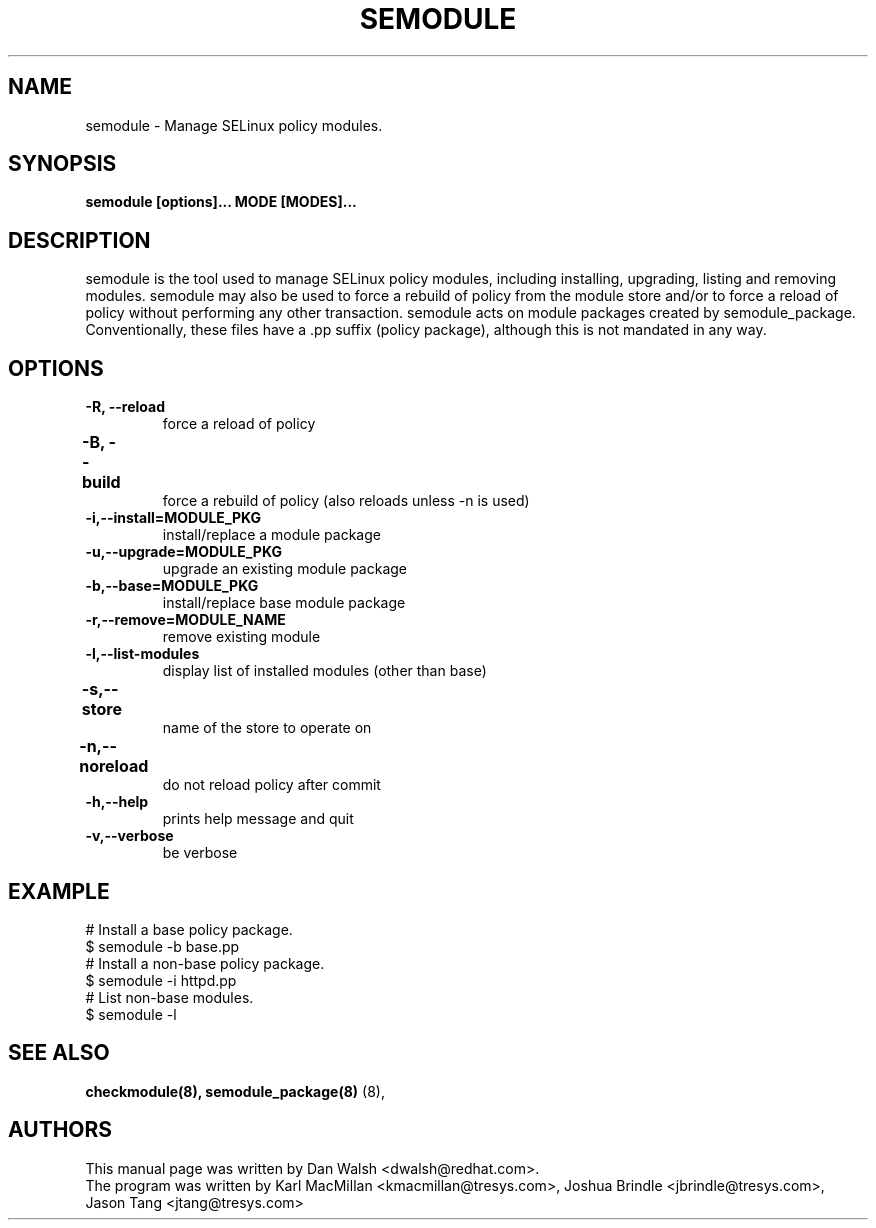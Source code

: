 .TH SEMODULE "8" "Nov 2005" "Security Enhanced Linux" NSA
.SH NAME 
semodule \- Manage SELinux policy modules.

.SH SYNOPSIS
.B semodule [options]... MODE [MODES]...
.br
.SH DESCRIPTION
.PP
semodule is the tool used to manage SELinux policy modules,
including installing, upgrading, listing and removing modules.  
semodule may also be used to force a rebuild of policy from the
module store and/or to force a reload of policy without performing
any other transaction.  semodule acts on module packages created
by semodule_package.  Conventionally, these files have a .pp suffix
(policy package), although this is not mandated in any way.

.SH "OPTIONS"
.TP
.B \-R, \-\-reload
force a reload of policy
.TP
.B \-B, \-\-build		
force a rebuild of policy (also reloads unless -n is used)
.TP
.B \-i,\-\-install=MODULE_PKG
install/replace a module package
.TP
.B  \-u,\-\-upgrade=MODULE_PKG
upgrade an existing module package
.TP
.B  \-b,\-\-base=MODULE_PKG   
install/replace base module package
.TP
.B  \-r,\-\-remove=MODULE_NAME
remove existing module
.TP
.B  \-l,\-\-list-modules      
display list of installed modules (other than base)
.TP
.B  \-s,\-\-store	   
name of the store to operate on
.TP
.B  \-n,\-\-noreload	
do not reload policy after commit
.TP
.B  \-h,\-\-help        
prints help message and quit
.TP
.B  \-v,\-\-verbose     
be verbose

.SH EXAMPLE
.nf
# Install a base policy package.
$ semodule -b base.pp
# Install a non-base policy package.
$ semodule -i httpd.pp
# List non-base modules.
$ semodule -l
.fi

.SH SEE ALSO
.B checkmodule(8), semodule_package(8)
(8),
.SH AUTHORS
.nf
This manual page was written by Dan Walsh <dwalsh@redhat.com>.
The program was written by Karl MacMillan <kmacmillan@tresys.com>, Joshua Brindle <jbrindle@tresys.com>, Jason Tang <jtang@tresys.com>
